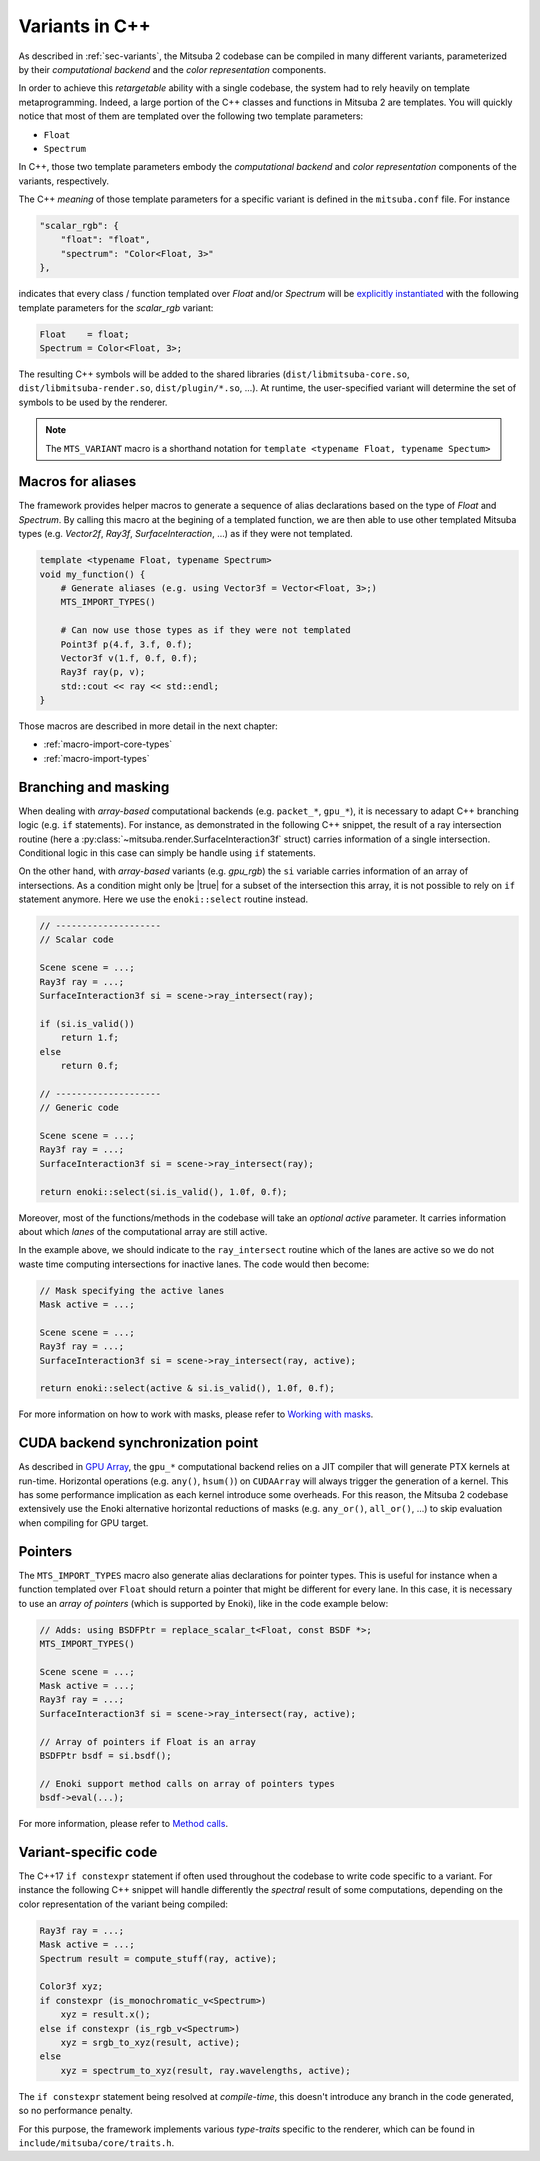 Variants in C++
===============

As described in :ref:`sec-variants`, the Mitsuba 2 codebase can be compiled in many different
variants, parameterized by their *computational backend* and the *color representation* components.

In order to achieve this *retargetable* ability with a single codebase, the system had to rely
heavily on template metaprogramming. Indeed, a large portion of the C++ classes and functions in
Mitsuba 2 are templates.
You will quickly notice that most of them are templated over the following two template parameters:

- ``Float``
- ``Spectrum``

In C++, those two template parameters embody the *computational backend* and *color representation*
components of the variants, respectively.

The C++ *meaning* of those template parameters for a specific variant is defined in the
``mitsuba.conf`` file. For instance

.. code-block:: text

    "scalar_rgb": {
        "float": "float",
        "spectrum": "Color<Float, 3>"
    },

indicates that every class / function templated over `Float` and/or `Spectrum` will be
`explicitly instantiated <https://en.cppreference.com/w/cpp/language/class_template#Explicit_instantiation>`_
with the following template parameters for the `scalar_rgb` variant:

.. code-block::

    Float    = float;
    Spectrum = Color<Float, 3>;

The resulting C++ symbols will be added to the shared libraries (``dist/libmitsuba-core.so``,
``dist/libmitsuba-render.so``, ``dist/plugin/*.so``, ...). At runtime, the user-specified variant will
determine the set of symbols to be used by the renderer.

.. note:: The ``MTS_VARIANT`` macro is a shorthand notation for
          ``template <typename Float, typename Spectum>``


Macros for aliases
------------------

The framework provides helper macros to generate a sequence of alias declarations based on
the type of `Float` and `Spectrum`. By calling this macro at the begining of a
templated function, we are then able to use other templated Mitsuba types (e.g. `Vector2f`, `Ray3f`,
`SurfaceInteraction`, ...) as if they were not templated.

.. code-block:: c++

    template <typename Float, typename Spectrum>
    void my_function() {
        # Generate aliases (e.g. using Vector3f = Vector<Float, 3>;)
        MTS_IMPORT_TYPES()

        # Can now use those types as if they were not templated
        Point3f p(4.f, 3.f, 0.f);
        Vector3f v(1.f, 0.f, 0.f);
        Ray3f ray(p, v);
        std::cout << ray << std::endl;
    }

Those macros are described in more detail in the next chapter:

- :ref:`macro-import-core-types`
- :ref:`macro-import-types`


Branching and masking
---------------------

When dealing with *array-based* computational backends (e.g. ``packet_*``, ``gpu_*``), it is
necessary to adapt C++ branching logic (e.g. ``if`` statements). For instance, as demonstrated in
the following C++ snippet, the result of a ray intersection routine (here a
:py:class:`~mitsuba.render.SurfaceInteraction3f` struct) carries information of a single
intersection. Conditional logic in this case can simply be handle using ``if`` statements.

On the other hand, with *array-based* variants (e.g. `gpu_rgb`) the ``si`` variable carries
information of an array of intersections. As a condition might only be |true| for a subset of the
intersection this array, it is not possible to rely on ``if`` statement anymore. Here we use the
``enoki::select`` routine instead.

.. code-block:: c++

    // --------------------
    // Scalar code

    Scene scene = ...;
    Ray3f ray = ...;
    SurfaceInteraction3f si = scene->ray_intersect(ray);

    if (si.is_valid())
        return 1.f;
    else
        return 0.f;

    // --------------------
    // Generic code

    Scene scene = ...;
    Ray3f ray = ...;
    SurfaceInteraction3f si = scene->ray_intersect(ray);

    return enoki::select(si.is_valid(), 1.0f, 0.f);


Moreover, most of the functions/methods in the codebase will take an *optional* `active`
parameter. It carries information about which *lanes* of the computational array are still active.

In the example above, we should indicate to the ``ray_intersect`` routine which of the lanes are
active so we do not waste time computing intersections for inactive lanes.
The code would then become:

.. code-block:: c++

    // Mask specifying the active lanes
    Mask active = ...;

    Scene scene = ...;
    Ray3f ray = ...;
    SurfaceInteraction3f si = scene->ray_intersect(ray, active);

    return enoki::select(active & si.is_valid(), 1.0f, 0.f);


For more information on how to work with masks, please refer to
`Working with masks <https://enoki.readthedocs.io/en/master/basics.html#working-with-masks>`_.


CUDA backend synchronization point
----------------------------------

As described in
`GPU Array <https://enoki.readthedocs.io/en/master/gpu.html#suggestions-regarding-horizontal-operations>`_,
the ``gpu_*`` computational backend relies on a JIT compiler that will generate PTX kernels at
run-time. Horizontal operations (e.g. ``any()``, ``hsum()``) on ``CUDAArray`` will always trigger
the generation of a kernel. This has some performance implication as each kernel introduce some overheads.
For this reason, the Mitsuba 2 codebase extensively use the Enoki alternative horizontal reductions
of masks (e.g. ``any_or()``, ``all_or()``, ...) to skip evaluation when compiling for GPU target.


Pointers
--------

The ``MTS_IMPORT_TYPES`` macro also generate alias declarations for pointer types. This is useful
for instance when a function templated over ``Float`` should return a pointer that might be
different for every lane. In this case, it is necessary to use an *array of pointers* (which is
supported by Enoki), like in the code example below:

.. code-block:: c++

    // Adds: using BSDFPtr = replace_scalar_t<Float, const BSDF *>;
    MTS_IMPORT_TYPES()

    Scene scene = ...;
    Mask active = ...;
    Ray3f ray = ...;
    SurfaceInteraction3f si = scene->ray_intersect(ray, active);

    // Array of pointers if Float is an array
    BSDFPtr bsdf = si.bsdf();

    // Enoki support method calls on array of pointers types
    bsdf->eval(...);

For more information, please refer to `Method calls <https://enoki.readthedocs.io/en/master/calls.html>`_.


Variant-specific code
---------------------

The C++17 ``if constexpr`` statement if often used throughout the codebase to write code specific to
a variant. For instance the following C++ snippet will handle differently the *spectral* result of
some computations, depending on the color representation of the variant being compiled:

.. code-block:: c++

    Ray3f ray = ...;
    Mask active = ...;
    Spectrum result = compute_stuff(ray, active);

    Color3f xyz;
    if constexpr (is_monochromatic_v<Spectrum>)
        xyz = result.x();
    else if constexpr (is_rgb_v<Spectrum>)
        xyz = srgb_to_xyz(result, active);
    else
        xyz = spectrum_to_xyz(result, ray.wavelengths, active);

The ``if constexpr`` statement being resolved at *compile-time*, this doesn't introduce any branch
in the code generated, so no performance penalty.

For this purpose, the framework implements various *type-traits* specific to the renderer, which can
be found in ``include/mitsuba/core/traits.h``.
